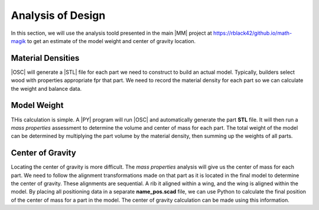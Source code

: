 Analysis of Design
##################

In this section, we will use the analysis toold presented in the main |MM| project at https://rblack42/github.io/math-magik to get an estimate of the model weight and center of gravity location.

Material Densities
******************

|OSC| will generate a |STL| file for each part we need to construct to build an
actual model. Typically, builders select wood with properties appropriate fpr
that part. We need to record the material density for each part so we can
calculate the weight and balance data.

Model Weight
************

THis calculation is simple. A |PY| program will run |OSC| and automatically
generate the part **STL** file. It will then run a *mass properties* assessment
to determine the volume and center of mass for each part. The total weight of
the model can be determined by multiplying the part volume by the material
density, then summing up the weights of all parts.

Center of Gravity
*****************

Locating the center of gravity is more difficult. The *mass properties*
analysis will give us the center of mass for each part. We need to follow the
alignment transformations made on that part as it is located in the final model
to determine the center of gravity. These alignments are sequential. A rib it
aligned within a wing, and the wing is aligned within the model. By placing all
positioning data in a separate **name_pos.scad** file, we can use Python to
calculate the final position of the center of mass for a part in the model. The
center of gravity calculation can be made using this information.



